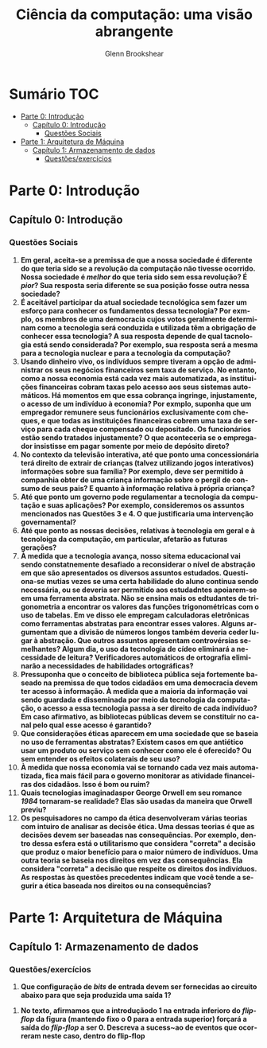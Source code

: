 #+TITLE: Ciência da computação: uma visão abrangente
#+AUTHOR: Glenn Brookshear
#+LANGUAGE: pt
#+OPTIONS: date:nil

\newpage
 
* Sumário :TOC:
- [[#parte-0-introdução][Parte 0: Introdução]]
  - [[#capítulo-0-introdução][Capítulo 0: Introdução]]
    - [[#questões-sociais][Questões Sociais]]
- [[#parte-1-arquitetura-de-máquina][Parte 1: Arquitetura de Máquina]]
  - [[#capítulo-1-armazenamento-de-dados][Capítulo 1: Armazenamento de dados]]
    - [[#questõesexercícios][Questões/exercícios]]

* Parte 0: Introdução
** Capítulo 0: Introdução
*** Questões Sociais
1. *Em geral, aceita-se a premissa de que a nossa sociedade é diferente do que teria sido se a revolução da computação não tivesse ocorrido. Nossa sociedade é /melhor/ do que teria sido sem essa revolução? É /pior/? Sua resposta seria diferente se sua posição fosse outra nessa sociedade?*
2. *É aceitável participar da atual sociedade tecnológica sem fazer um esforço para conhecer os fundamentos dessa tecnologia? Por exmplo, os membros de uma democracia cujos votos geralmente determinam como a tecnologia será conduzida e utilizada têm a obrigação de conhecer essa tecnologia? A sua resposta depende de qual tacnologia está sendo considerada? Por exemplo, sua resposta será a mesma para a tecnologia nuclear e para a tecnologia da computação?*
3. *Usando dinheiro vivo, os indivíduos sempre tiveram a opção de administrar os seus negócios financeiros sem taxa de serviço. No entanto, como a nossa economia está cada vez mais automatizada, as instituições financeiras cobram taxas pelo acesso aos seus sistemas automáticos. Há momentos em que essa cobrança ingringe, injustamente, o acesso de um indivíduo à economia? Por exmplo, suponha que um empregador remunere seus funcionários exclusivamente com cheques, e que todas as instituições financeiras cobrem uma taxa de serviço para cada cheque compensado ou depositado. Os funcionários estão sendo tratados injustamente? O que aconteceria se o empregador insistisse em pagar somente por meio de depósito direto?*
4. *No contexto da televisão interativa, até que ponto uma concessionária terá direito de extrair de crianças (talvez utilizando jogos interativos) informações sobre sua família? Por exemplo, deve ser permitido à companhia obter de uma criança informação sobre o pergil de consumo de seus pais? E quanto à informação relativa à própria criança?*
5. *Até que ponto um governo pode regulamentar a tecnologia da computação e suas aplicações? Por exemplo, consideremos os assuntos mencionados nas Questões 3 e 4. O que justificaria uma intervenção governamental?*
6. *Até que ponto as nossas decisões, relativas à tecnologia em geral e à tecnoloiga da computação, em particular, afetarão as futuras gerações?*
7. *À medida que a tecnologia avança, nosso sitema educacional vai sendo constatnemente desafiado a reconsiderar o nível de abstração em que são apresentados os diversos assuntos estudados. Questiona-se mutias vezes se uma certa habilidade do aluno continua sendo necessária, ou se deveria ser permitido aos estudadntes apoiarem-se em uma ferramenta abstrata. Não se ensina mais os edtudantes de trigonometria a encontrar os valores das funções trigonométricas com o uso de tabelas. Em ve disso ele empregam calculadoras eletrônicas como ferramentas abstratas para encontrar esses valores. Alguns argumentam que a divisão de números longos também deveria ceder lugar à abstração. Que outros assuntos apresentam controvérsias semelhantes? Algum dia, o uso da tecnologia de cídeo eliminará a necessidade de leitura? Verificadores automáticos de ortografia eliminarão a necessidades de habilidades ortográficas?*
8. *Pressuponha que o conceito de biblioteca pública seja fortemente baseado na premissa de que todos cidadãos em uma democracia devem ter acesso à informação. À medida que a maioria da informação vai sendo guardada e disseminada por meio da tecnologia da computação, o acesso a essa tecnologia passa a ser direito de cada indivíduo? Em caso afirmativo, as bibliotecas públicas devem se constituir no canal pelo qual esse acesso é garantido?*
9. *Que considerações éticas aparecem em uma sociedade que se baseia no uso de ferramentas abstratas? Existem casos em que antiético usar um produto ou serviço sem conhecer como ele é oferecido? Ou sem entender os efeitos colaterais de seu uso?*
10. *À medida que nossa economia vai se tornando cada vez mais automatizada, fica mais fácil para o governo monitorar as atividade financeiras dos cidadãos. Isso é bom ou ruim?*
11. *Quais tecnologias imaginadaspor George Orwell em seu romance /1984/ tornaram-se realidade? Elas são usadas da maneira que Orwell previu?*
12. *Os pesquisadores no campo da ética desenvolveram várias teorias com intuiro de analisar as decisõe ética. Uma dessas teorias é que as decisões devem ser baseadas nas consequências. Por exemplo, dentro dessa esfera está o utilitarismo que considera "correta" a decisão que produz o maior benefício para o maior número de indivíduos. Uma outra teoria se baseia nos direitos em vez das consequências. Ela considera "correta" a decisão que respeite os direitos dos indivíduos. As respostas às questões precedentes indicam que você tende a segurir a ética baseada nos direitos ou na consequências?*
* Parte 1: Arquitetura de Máquina
** Capítulo 1: Armazenamento de dados
*** Questões/exercícios
1. *Que configuração de /bits/ de entrada devem ser fornecidas ao circuito abaixo para que seja produzida uma saída 1?*
[[./Imagens/Ciência da computaçã: uma visão abrangente/cap1ex1.jpg]]
2. *No texto, afirmamos que a introduçãodo 1 na entrada inferioro do /flip-flop/ da figura (mantendo fixo o 0 para a entrada superior) forçará a saída do /flip-flop/ a ser 0. Descreva a sucess~ao de eventos que ocorreram neste caso, dentro do flip-flop*
[[./Imagens/Ciência da computaçã: uma visão abrangente/cap1ex2.jpg]]
